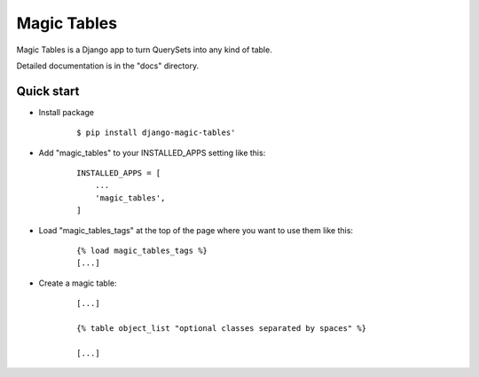 =====
Magic Tables
=====

Magic Tables is a Django app to turn QuerySets into any kind of table.

Detailed documentation is in the "docs" directory.

Quick start
-----------

- Install package

    ::
        
        $ pip install django-magic-tables'


- Add "magic_tables" to your INSTALLED_APPS setting like this:

    ::

        INSTALLED_APPS = [
            ...
            'magic_tables',
        ]


- Load "magic_tables_tags" at the top of the page where you want to use them like this:

    ::

        {% load magic_tables_tags %}
        [...]


- Create a magic table:

    ::

        [...]

        {% table object_list "optional classes separated by spaces" %}
    
        [...]